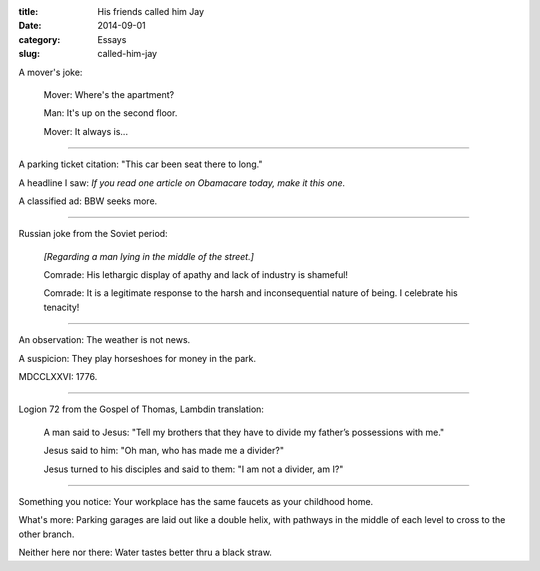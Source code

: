 :title:  His friends called him Jay
:date:   2014-09-01
:category: Essays
:slug: called-him-jay

A mover's joke:

    Mover: Where's the apartment?

    Man: It's up on the second floor.

    Mover: It always is...

--------------

A parking ticket citation: "This car been seat there to long."

A headline I saw: *If you read one article on Obamacare today, make it
this one.*

A classified ad: BBW seeks more.

--------------

Russian joke from the Soviet period:

    *[Regarding a man lying in the middle of the street.]*

    Comrade: His lethargic display of apathy and lack of industry is
    shameful!

    Comrade: It is a legitimate response to the harsh and
    inconsequential nature of being. I celebrate his tenacity!

--------------

An observation: The weather is not news.

A suspicion: They play horseshoes for money in the park.

MDCCLXXVI: 1776.

--------------

Logion 72 from the Gospel of Thomas, Lambdin translation:

    A man said to Jesus: "Tell my brothers that they have to divide
    my father’s possessions with me."

    Jesus said to him: "Oh man, who has made me a divider?"

    Jesus turned to his disciples and said to them: "I am not a
    divider, am I?"

--------------

Something you notice: Your workplace has the same faucets as your
childhood home.

What's more: Parking garages are laid out like a double helix, with
pathways in the middle of each level to cross to the other branch.

Neither here nor there: Water tastes better thru a black straw.
